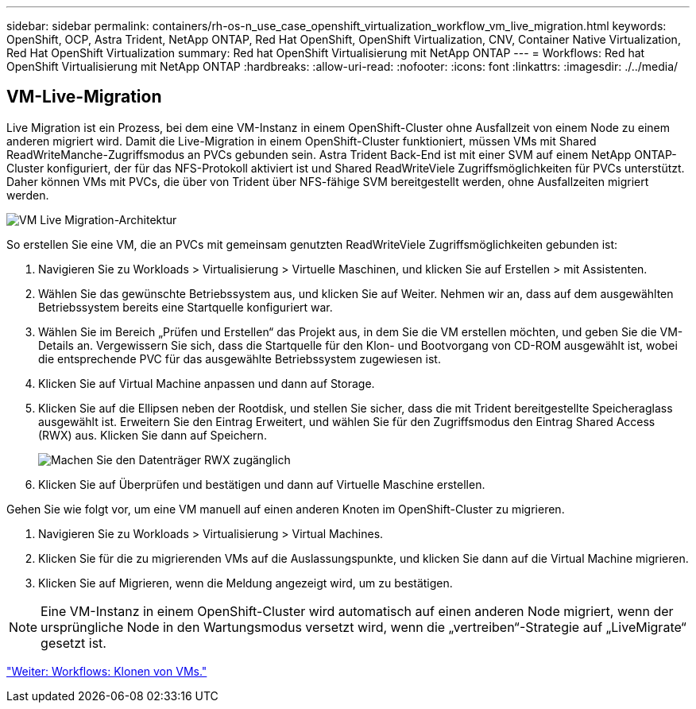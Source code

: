 ---
sidebar: sidebar 
permalink: containers/rh-os-n_use_case_openshift_virtualization_workflow_vm_live_migration.html 
keywords: OpenShift, OCP, Astra Trident, NetApp ONTAP, Red Hat OpenShift, OpenShift Virtualization, CNV, Container Native Virtualization, Red Hat OpenShift Virtualization 
summary: Red hat OpenShift Virtualisierung mit NetApp ONTAP 
---
= Workflows: Red hat OpenShift Virtualisierung mit NetApp ONTAP
:hardbreaks:
:allow-uri-read: 
:nofooter: 
:icons: font
:linkattrs: 
:imagesdir: ./../media/




== VM-Live-Migration

Live Migration ist ein Prozess, bei dem eine VM-Instanz in einem OpenShift-Cluster ohne Ausfallzeit von einem Node zu einem anderen migriert wird. Damit die Live-Migration in einem OpenShift-Cluster funktioniert, müssen VMs mit Shared ReadWriteManche-Zugriffsmodus an PVCs gebunden sein. Astra Trident Back-End ist mit einer SVM auf einem NetApp ONTAP-Cluster konfiguriert, der für das NFS-Protokoll aktiviert ist und Shared ReadWriteViele Zugriffsmöglichkeiten für PVCs unterstützt. Daher können VMs mit PVCs, die über von Trident über NFS-fähige SVM bereitgestellt werden, ohne Ausfallzeiten migriert werden.

image::redhat_openshift_image55.jpg[VM Live Migration-Architektur]

So erstellen Sie eine VM, die an PVCs mit gemeinsam genutzten ReadWriteViele Zugriffsmöglichkeiten gebunden ist:

. Navigieren Sie zu Workloads > Virtualisierung > Virtuelle Maschinen, und klicken Sie auf Erstellen > mit Assistenten.
. Wählen Sie das gewünschte Betriebssystem aus, und klicken Sie auf Weiter. Nehmen wir an, dass auf dem ausgewählten Betriebssystem bereits eine Startquelle konfiguriert war.
. Wählen Sie im Bereich „Prüfen und Erstellen“ das Projekt aus, in dem Sie die VM erstellen möchten, und geben Sie die VM-Details an. Vergewissern Sie sich, dass die Startquelle für den Klon- und Bootvorgang von CD-ROM ausgewählt ist, wobei die entsprechende PVC für das ausgewählte Betriebssystem zugewiesen ist.
. Klicken Sie auf Virtual Machine anpassen und dann auf Storage.
. Klicken Sie auf die Ellipsen neben der Rootdisk, und stellen Sie sicher, dass die mit Trident bereitgestellte Speicheraglass ausgewählt ist. Erweitern Sie den Eintrag Erweitert, und wählen Sie für den Zugriffsmodus den Eintrag Shared Access (RWX) aus. Klicken Sie dann auf Speichern.
+
image::redhat_openshift_image56.JPG[Machen Sie den Datenträger RWX zugänglich]

. Klicken Sie auf Überprüfen und bestätigen und dann auf Virtuelle Maschine erstellen.


Gehen Sie wie folgt vor, um eine VM manuell auf einen anderen Knoten im OpenShift-Cluster zu migrieren.

. Navigieren Sie zu Workloads > Virtualisierung > Virtual Machines.
. Klicken Sie für die zu migrierenden VMs auf die Auslassungspunkte, und klicken Sie dann auf die Virtual Machine migrieren.
. Klicken Sie auf Migrieren, wenn die Meldung angezeigt wird, um zu bestätigen.



NOTE: Eine VM-Instanz in einem OpenShift-Cluster wird automatisch auf einen anderen Node migriert, wenn der ursprüngliche Node in den Wartungsmodus versetzt wird, wenn die „vertreiben“-Strategie auf „LiveMigrate“ gesetzt ist.

link:rh-os-n_use_case_openshift_virtualization_workflow_clone_vm.html["Weiter: Workflows: Klonen von VMs."]
